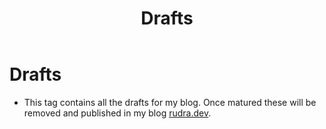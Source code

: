 #+title: Drafts

* Drafts

- This tag contains all the drafts for my blog. Once matured these will be removed and published in my blog [[https://rudra.dev][rudra.dev]].

